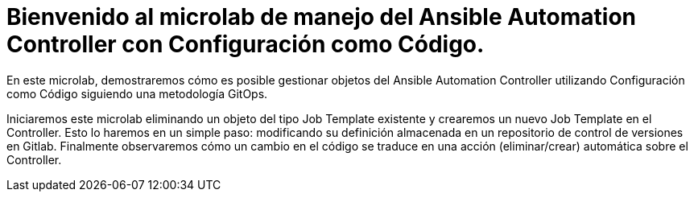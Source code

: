 = Bienvenido al microlab de manejo del Ansible Automation Controller con Configuración como Código.
:page-layout: home
:!sectids:

En este microlab, demostraremos cómo es posible gestionar objetos del Ansible Automation Controller utilizando Configuración como Código siguiendo una metodología GitOps.

Iniciaremos este microlab eliminando un objeto del tipo Job Template existente y
crearemos un nuevo Job Template en el Controller. Esto lo haremos en un simple paso:
modificando su definición almacenada en un repositorio de control de versiones en Gitlab.
Finalmente observaremos cómo un cambio en el código se traduce en una acción (eliminar/crear) automática sobre el Controller.
